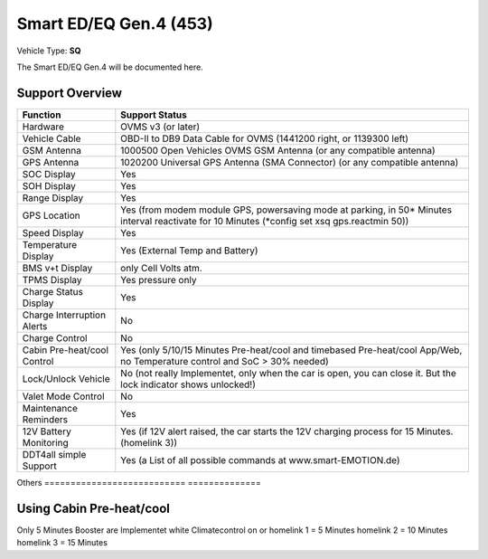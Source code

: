 =======================
Smart ED/EQ Gen.4 (453)
=======================

Vehicle Type: **SQ**

The Smart ED/EQ Gen.4 will be documented here.

----------------
Support Overview
----------------

=========================== ==============
Function                    Support Status
=========================== ==============
Hardware                    OVMS v3 (or later)
Vehicle Cable               OBD-II to DB9 Data Cable for OVMS (1441200 right, or 1139300 left)
GSM Antenna                 1000500 Open Vehicles OVMS GSM Antenna (or any compatible antenna)
GPS Antenna                 1020200 Universal GPS Antenna (SMA Connector) (or any compatible antenna)
SOC Display                 Yes
SOH Display                 Yes
Range Display               Yes
GPS Location                Yes (from modem module GPS, powersaving mode at parking, in 50* Minutes interval reactivate for 10 Minutes (*config set xsq gps.reactmin 50))
Speed Display               Yes
Temperature Display         Yes (External Temp and Battery)
BMS v+t Display             only Cell Volts atm.
TPMS Display                Yes pressure only
Charge Status Display       Yes
Charge Interruption Alerts  No
Charge Control              No
Cabin Pre-heat/cool Control Yes (only 5/10/15 Minutes Pre-heat/cool and timebased Pre-heat/cool App/Web, no Temperature control and SoC > 30% needed)
Lock/Unlock Vehicle         No (not really Implementet, only when the car is open, you can close it. But the lock indicator shows unlocked!)
Valet Mode Control          No
Maintenance Reminders       Yes
12V Battery Monitoring      Yes (if 12V alert raised, the car starts the 12V charging process for 15 Minutes. (homelink 3))
DDT4all simple Support      Yes (a List of all possible commands at www.smart-EMOTION.de)

=========================== ==============
Others
=========================== ==============

-------------------------
Using Cabin Pre-heat/cool
-------------------------

Only 5 Minutes Booster are Implementet white 
Climatecontrol on or 
homelink 1 = 5 Minutes
homelink 2 = 10 Minutes
homelink 3 = 15 Minutes